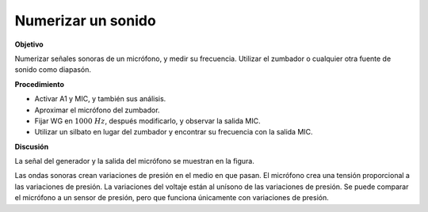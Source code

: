.. 2.16
   
Numerizar un sonido
-------------------

**Objetivo**

Numerizar señales sonoras de un micrófono, y medir su frecuencia.
Utilizar el zumbador o cualquier otra fuente de sonido como
diapasón.

**Procedimiento**

.. image:: schematics/sound-capture.svg
	   :width: 300px

-  Activar A1 y MIC, y también sus análisis.
-  Aproximar el micrófono del zumbador.
-  Fijar WG en :math:`1000~Hz`, después modificarlo, y observar la salida
   MIC.
-  Utilizar un silbato en lugar del zumbador y encontrar su frecuencia con
   la salida MIC.

**Discusión**

La señal del generador y la salida del micrófono se muestran en la figura.

Las ondas sonoras crean variaciones de presión en el medio en que
pasan. El micrófono crea una tensión proporcional a las variaciones de
presión. La variaciones del voltaje están al unísono de las variaciones
de presión. Se puede comparar el micrófono a un sensor de presión,
pero que funciona únicamente con variaciones de presión.






